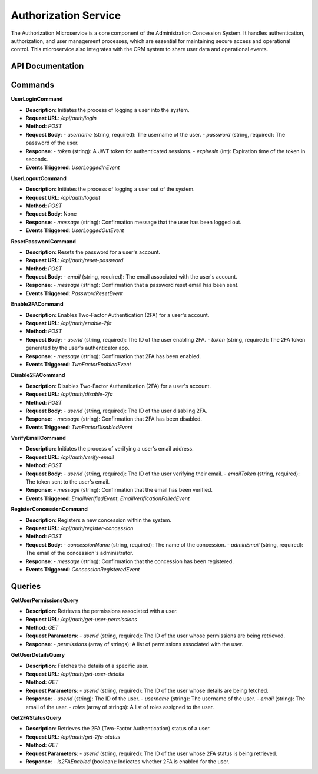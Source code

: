 Authorization Service
======================

The Authorization Microservice is a core component of the Administration Concession System. It handles authentication, authorization, and user management processes, which are essential for maintaining secure access and operational control. This microservice also integrates with the CRM system to share user data and operational events.

API Documentation
-----------------

Commands
--------

**UserLoginCommand**

- **Description**: Initiates the process of logging a user into the system.
- **Request URL**: `/api/auth/login`
- **Method**: `POST`
- **Request Body**:
  - `username` (string, required): The username of the user.
  - `password` (string, required): The password of the user.
- **Response**:
  - `token` (string): A JWT token for authenticated sessions.
  - `expiresIn` (int): Expiration time of the token in seconds.
- **Events Triggered**: `UserLoggedInEvent`

**UserLogoutCommand**

- **Description**: Initiates the process of logging a user out of the system.
- **Request URL**: `/api/auth/logout`
- **Method**: `POST`
- **Request Body**: None
- **Response**:
  - `message` (string): Confirmation message that the user has been logged out.
- **Events Triggered**: `UserLoggedOutEvent`

**ResetPasswordCommand**

- **Description**: Resets the password for a user's account.
- **Request URL**: `/api/auth/reset-password`
- **Method**: `POST`
- **Request Body**:
  - `email` (string, required): The email associated with the user's account.
- **Response**:
  - `message` (string): Confirmation that a password reset email has been sent.
- **Events Triggered**: `PasswordResetEvent`

**Enable2FACommand**

- **Description**: Enables Two-Factor Authentication (2FA) for a user's account.
- **Request URL**: `/api/auth/enable-2fa`
- **Method**: `POST`
- **Request Body**:
  - `userId` (string, required): The ID of the user enabling 2FA.
  - `token` (string, required): The 2FA token generated by the user's authenticator app.
- **Response**:
  - `message` (string): Confirmation that 2FA has been enabled.
- **Events Triggered**: `TwoFactorEnabledEvent`

**Disable2FACommand**

- **Description**: Disables Two-Factor Authentication (2FA) for a user's account.
- **Request URL**: `/api/auth/disable-2fa`
- **Method**: `POST`
- **Request Body**:
  - `userId` (string, required): The ID of the user disabling 2FA.
- **Response**:
  - `message` (string): Confirmation that 2FA has been disabled.
- **Events Triggered**: `TwoFactorDisabledEvent`

**VerifyEmailCommand**

- **Description**: Initiates the process of verifying a user's email address.
- **Request URL**: `/api/auth/verify-email`
- **Method**: `POST`
- **Request Body**:
  - `userId` (string, required): The ID of the user verifying their email.
  - `emailToken` (string, required): The token sent to the user's email.
- **Response**:
  - `message` (string): Confirmation that the email has been verified.
- **Events Triggered**: `EmailVerifiedEvent`, `EmailVerificationFailedEvent`

**RegisterConcessionCommand**

- **Description**: Registers a new concession within the system.
- **Request URL**: `/api/auth/register-concession`
- **Method**: `POST`
- **Request Body**:
  - `concessionName` (string, required): The name of the concession.
  - `adminEmail` (string, required): The email of the concession's administrator.
- **Response**:
  - `message` (string): Confirmation that the concession has been registered.
- **Events Triggered**: `ConcessionRegisteredEvent`

Queries
-------

**GetUserPermissionsQuery**

- **Description**: Retrieves the permissions associated with a user.
- **Request URL**: `/api/auth/get-user-permissions`
- **Method**: `GET`
- **Request Parameters**:
  - `userId` (string, required): The ID of the user whose permissions are being retrieved.
- **Response**:
  - `permissions` (array of strings): A list of permissions associated with the user.

**GetUserDetailsQuery**

- **Description**: Fetches the details of a specific user.
- **Request URL**: `/api/auth/get-user-details`
- **Method**: `GET`
- **Request Parameters**:
  - `userId` (string, required): The ID of the user whose details are being fetched.
- **Response**:
  - `userId` (string): The ID of the user.
  - `username` (string): The username of the user.
  - `email` (string): The email of the user.
  - `roles` (array of strings): A list of roles assigned to the user.

**Get2FAStatusQuery**

- **Description**: Retrieves the 2FA (Two-Factor Authentication) status of a user.
- **Request URL**: `/api/auth/get-2fa-status`
- **Method**: `GET`
- **Request Parameters**:
  - `userId` (string, required): The ID of the user whose 2FA status is being retrieved.
- **Response**:
  - `is2FAEnabled` (boolean): Indicates whether 2FA is enabled for the user.
